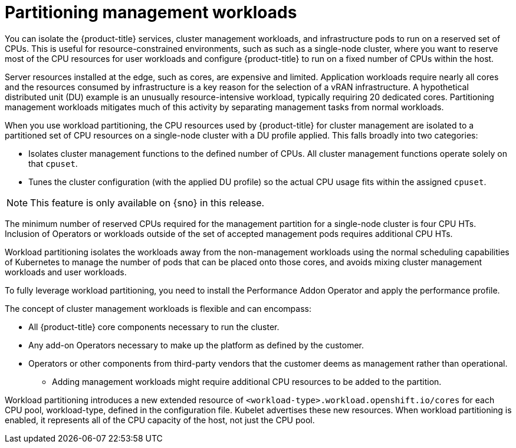 // Module included in the following assemblies:
//
// *scalability_and_performance/cnf-provisioning-and-installing-a-distributed-unit.adoc

[id="cnf-du-partitioning-management-workloads_{context}"]

= Partitioning management workloads

You can isolate the {product-title} services, cluster management workloads, and infrastructure pods to run on a reserved
set of CPUs. This is useful for resource-constrained environments,
such as such as a single-node cluster, where you want to reserve most of
the CPU resources for user workloads and configure {product-title} to run on a fixed
number of CPUs within the host.

Server resources installed at the edge, such as cores, are expensive and limited. Application workloads require nearly all cores and the resources consumed by infrastructure is a key reason for the selection of a vRAN infrastructure. A hypothetical distributed unit (DU) example is an unusually resource-intensive workload, typically requiring 20 dedicated cores. Partitioning management workloads mitigates much of this activity by separating management tasks from normal workloads.

When you use workload partitioning, the CPU resources used by {product-title} for cluster management are isolated to a partitioned set of CPU resources on a single-node cluster with a DU profile applied. This falls broadly into two categories:

* Isolates cluster management functions to the defined number of CPUs. All cluster management functions operate solely on that `cpuset`.

* Tunes the cluster configuration (with the applied DU profile) so the actual CPU usage fits within the assigned `cpuset`.

[NOTE]
====
This feature is only available on {sno} in this release.
====

The minimum number of reserved CPUs required for the management partition for a single-node cluster is four CPU HTs. Inclusion of Operators or workloads outside of the set of accepted management pods requires additional CPU HTs.

Workload partitioning isolates the workloads away from the non-management workloads using the normal scheduling capabilities of Kubernetes to manage the number of pods that can be placed onto those cores, and avoids mixing cluster management workloads and user workloads.

To fully leverage workload partitioning, you need to install the Performance Addon Operator and apply the performance profile.

The concept of cluster management workloads is flexible and can encompass:

* All {product-title} core components necessary to run the cluster.

* Any add-on Operators necessary to make up the platform as defined by the customer.

* Operators or other components from third-party vendors that the customer deems as management rather than operational.

** Adding management workloads might require additional CPU resources to be added to the partition.

Workload partitioning introduces a new extended resource of `<workload-type>.workload.openshift.io/cores` for each CPU pool, workload-type, defined in the configuration file. Kubelet advertises these new resources. When workload partitioning is enabled, it represents all of the CPU capacity of the host, not just the CPU pool.
